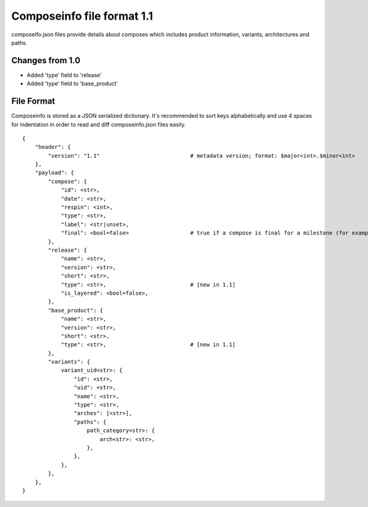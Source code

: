 ===========================
Composeinfo file format 1.1
===========================

composeifo.json files provide details about composes which includes
product information, variants, architectures and paths.


Changes from 1.0
================

* Added 'type' field to 'release'
* Added 'type' field to 'base_product'


File Format
===========
Composeinfo is stored as a JSON serialized dictionary.
It's recommended to sort keys alphabetically and use 4 spaces for indentation
in order to read and diff composeinfo.json files easily.


::

    {
        "header": {
            "version": "1.1"                            # metadata version; format: $major<int>.$minor<int>
        },
        "payload": {
            "compose": {
                "id": <str>,
                "date": <str>,
                "respin": <int>,
                "type": <str>,
                "label": <str|unset>,
                "final": <bool=false>                   # true if a compose is final for a milestone (for example latest Beta-1.x)
            },
            "release": {
                "name": <str>,
                "version": <str>,
                "short": <str>,
                "type": <str>,                          # [new in 1.1]
                "is_layered": <bool=false>,
            },
            "base_product": {
                "name": <str>,
                "version": <str>,
                "short": <str>,
                "type": <str>,                          # [new in 1.1]
            },
            "variants": {
                variant_uid<str>: {
                    "id": <str>,
                    "uid": <str>,
                    "name": <str>,
                    "type": <str>,
                    "arches": [<str>],
                    "paths": {
                        path_category<str>: {
                            arch<str>: <str>,
                        },
                    },
                },
            },
        },
    }

